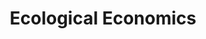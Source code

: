 :PROPERTIES:
:ID:       59305429-23ac-4347-9326-1b3cce084f82
:mtime:    20211125104011
:END:
#+title: Ecological Economics

#+HUGO_AUTO_SET_LASTMOD: t
#+hugo_base_dir: ~/BrainDump/

#+hugo_section: notes

#+HUGO_TAGS: placeholder

#+OPTIONS: num:nil ^:{} toc:nil

